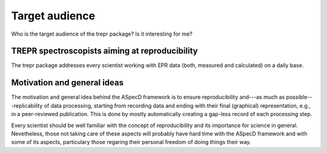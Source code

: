 ===============
Target audience
===============

Who is the target audience of the trepr package? Is it interesting for me?


TREPR spectroscopists aiming at reproducibility
===============================================

The trepr package addresses every scientist working with EPR data (both, measured and calculated) on a daily base.

Motivation and general ideas
============================

The motivation and general idea behind the ASpecD framework is to ensure reproducibility and---as much as possible---replicability of data processing, starting from recording data and ending with their final (graphical) representation, e.g., in a peer-reviewed publication. This is done by mostly automatically creating a gap-less record of each processing step.

Every scientist should be well familiar with the concept of reproducibility and its importance for science in general. Nevetheless, those not taking care of these aspects will probably have hard time with the ASpecD framework and with some of its aspects, particulary those regaring their personal freedom of doing things their way.
